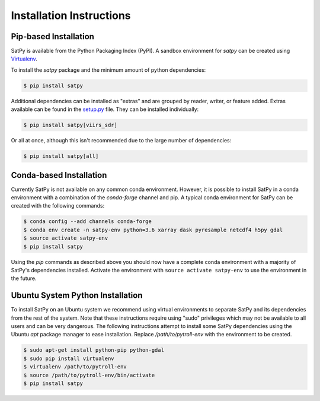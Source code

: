 =========================
Installation Instructions
=========================

Pip-based Installation
======================

SatPy is available from the Python Packaging Index (PyPI). A sandbox
environment for `satpy` can be created using
`Virtualenv <http://pypi.python.org/pypi/virtualenv>`_.

To install the `satpy` package and the minimum amount of python dependencies:

.. code-block:: bash

    $ pip install satpy

Additional dependencies can be installed as "extras" and are grouped by
reader, writer, or feature added. Extras available can be found in the
`setup.py <https://github.com/pytroll/satpy/blob/master/setup.py>`_ file.
They can be installed individually:

.. code-block:: bash

    $ pip install satpy[viirs_sdr]

Or all at once, although this isn't recommended due to the large number of
dependencies:

.. code-block:: bash

    $ pip install satpy[all]

Conda-based Installation
========================

Currently SatPy is not available on any common conda environment. However, it
is possible to install SatPy in a conda environment with a combination of
the `conda-forge` channel and pip. A typical conda environment for SatPy can
be created with the following commands:

.. code-block:: bash

    $ conda config --add channels conda-forge
    $ conda env create -n satpy-env python=3.6 xarray dask pyresample netcdf4 h5py gdal
    $ source activate satpy-env
    $ pip install satpy

Using the `pip` commands as described above you should now have a
complete conda environment with a majority of SatPy's dependencies installed.
Activate the environment with ``source activate satpy-env`` to use the
environment in the future.

Ubuntu System Python Installation
=================================

To install SatPy on an Ubuntu system we recommend using virtual environments
to separate SatPy and its dependencies from the rest of the system. Note that
these instructions require using "sudo" privileges which may not be available
to all users and can be very dangerous. The following instructions attempt
to install some SatPy dependencies using the Ubuntu `apt` package manager to
ease installation. Replace `/path/to/pytroll-env` with the environment to be
created.

.. code-block:: bash

    $ sudo apt-get install python-pip python-gdal
    $ sudo pip install virtualenv
    $ virtualenv /path/to/pytroll-env
    $ source /path/to/pytroll-env/bin/activate
    $ pip install satpy


